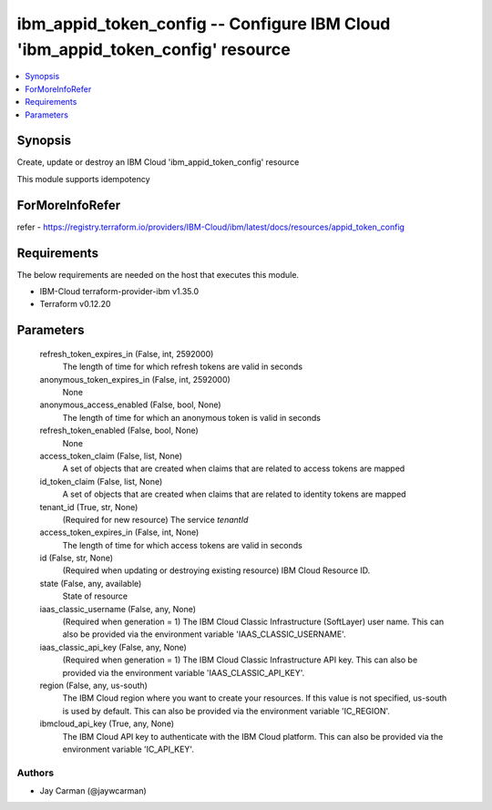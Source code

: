 
ibm_appid_token_config -- Configure IBM Cloud 'ibm_appid_token_config' resource
===============================================================================

.. contents::
   :local:
   :depth: 1


Synopsis
--------

Create, update or destroy an IBM Cloud 'ibm_appid_token_config' resource

This module supports idempotency


ForMoreInfoRefer
----------------
refer - https://registry.terraform.io/providers/IBM-Cloud/ibm/latest/docs/resources/appid_token_config

Requirements
------------
The below requirements are needed on the host that executes this module.

- IBM-Cloud terraform-provider-ibm v1.35.0
- Terraform v0.12.20



Parameters
----------

  refresh_token_expires_in (False, int, 2592000)
    The length of time for which refresh tokens are valid in seconds


  anonymous_token_expires_in (False, int, 2592000)
    None


  anonymous_access_enabled (False, bool, None)
    The length of time for which an anonymous token is valid in seconds


  refresh_token_enabled (False, bool, None)
    None


  access_token_claim (False, list, None)
    A set of objects that are created when claims that are related to access tokens are mapped


  id_token_claim (False, list, None)
    A set of objects that are created when claims that are related to identity tokens are mapped


  tenant_id (True, str, None)
    (Required for new resource) The service `tenantId`


  access_token_expires_in (False, int, None)
    The length of time for which access tokens are valid in seconds


  id (False, str, None)
    (Required when updating or destroying existing resource) IBM Cloud Resource ID.


  state (False, any, available)
    State of resource


  iaas_classic_username (False, any, None)
    (Required when generation = 1) The IBM Cloud Classic Infrastructure (SoftLayer) user name. This can also be provided via the environment variable 'IAAS_CLASSIC_USERNAME'.


  iaas_classic_api_key (False, any, None)
    (Required when generation = 1) The IBM Cloud Classic Infrastructure API key. This can also be provided via the environment variable 'IAAS_CLASSIC_API_KEY'.


  region (False, any, us-south)
    The IBM Cloud region where you want to create your resources. If this value is not specified, us-south is used by default. This can also be provided via the environment variable 'IC_REGION'.


  ibmcloud_api_key (True, any, None)
    The IBM Cloud API key to authenticate with the IBM Cloud platform. This can also be provided via the environment variable 'IC_API_KEY'.













Authors
~~~~~~~

- Jay Carman (@jaywcarman)

